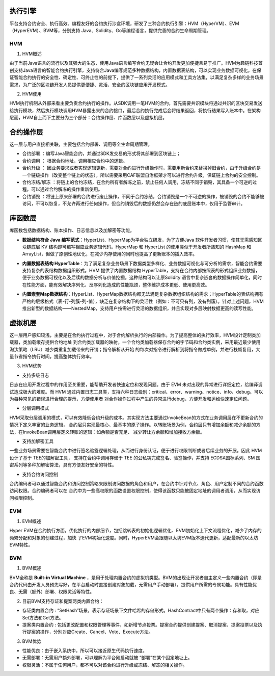 执行引擎
^^^^^^^^

平台支持合约安全、执行高效、编程友好的合约执行沙盒环境，研发了三种合约执行引擎：HVM（HyperVM）、EVM（HyperEVM）、BVM等，分别支持
Java、Solidity、Go等编程语言，提供完善的合约生命周期管理。

HVM
------

1. HVM概述

由于当前Java语言的流行以及其强大的生态，使用Java语言编写合约无疑会让合约开发更加便捷且易于推广。HVM为趣链科技首创支持Java语言的智能合约执行引擎，支持符合Java编写规范多种数据结构，内置数据表结构，可以实现业务数据可视化，在保证智能合约执行的安全性、确定性、可终止性的前提下，提供了一系列灵活的应用模式和工具方法集，以满足复杂多样的业务场景需求，为广泛的区块链开发人员提供更便捷、灵活、安全的区块链应用开发模式。

2. HVM使用

HVM执行机制从外部来看主要负责合约执行的操作。从SDK调用一笔HVM的合约，首先需要共识模块将通过共识的区块交易发送给执行模块，然后执行模块调用HVM暴露出来的合约接口，最后合约执行完成后会将结果返回，将执行结果写入账本中。在架构层面，HVM自上而下主要分为三个部分：合约操作层、库函数层以及虚拟机层。
    
|image0|

合约操作层
^^^^^^^^^^

这一层与用户直接相关联，主要包括合约部署、调用等全生命周期管理。
    
- 合约部署 ：编写Java智能合约，并通过SDK发交易的形式将其部署到区块链上；
- 合约调用 ： 根据合约地址，调用相应合约中的逻辑。
- 合约升级 ： 因业务要求或者实现逻辑更新，需要对合约进行升级操作时，需要用新合约来替换掉旧合约，由于升级合约是一个链级操作（改变整个链上的状态），所以需要采用CAF联盟自治框架才可以进行合约升级，保证链上合约的安全控制。
- 合约冻结/解冻 ：将链上的合约冻结，在合约所有者解冻之前，禁止任何人调用，冻结不同于销毁，其具备一个可逆的过程，可以通过合约解冻的操作重新使用。
- 合约销毁 ：将链上原来部署的合约进行废止操作，不同于合约冻结，合约销毁是一个不可逆的操作，被销毁的合约不能够被访问，不可以恢复，不允许再进行任何操作，但合约销毁后的数据仍然会存在链的底层账本中，仅用于监管审计。
    
库函数层
^^^^^^^^^

库函数包括数据结构、账本操作、日志信息以及加解密等功能。
    
- **数据结构符合 Java 编写范式**：HyperList、HyperMap为平台独立研发，为了方便Java 软件开发者习惯，使其无需感知区块链底层 KV 结构即可编写相应业务逻辑代码。HyperMap 和 HyperList 的使用类似于开发者所熟知的 HashMap 和 ArrayList，但做了原创性地优化，在减少内存使用的同时也提高了更新账本的插入效率。

|image1|
    
- **内置数据表结构 HyperTable**：为了满足复杂业务场景下数据类型多样化、业务数据可视化与可分析的需求，智能合约需要支持复杂的表结构数据组织形式。HVM 提供了内置数据结构 HyperTable，支持在合约内部按照表的形式组织业务数据，便于业务数据可视化以及后续的数据分析与价值挖掘。这种结构可以让原Solidity 语言中复杂嵌套的数据操作简单化，同时在性能方面，能有效解决序列化、反序列化造成的性能瓶颈，整体维护成本更低、使用更高效。
    
|image2|

- **内置嵌套Map数据结构**：HyperList、HyperMap数据结构都无法满足复杂数据组织结构的需求；HyperTable的表结构拥有严格的层级格式（表-行-列簇-列-值），缺乏在复杂结构下的灵活性（例如：不可只有列，没有列簇）。针对上述问题，HVM推出新型的数据结构——NestedMap，支持用户按需进行灵活的数据组织，并且实现对多层映射数据更高的读写性能。

虚拟机层
^^^^^^^^
    
这一层用户感知较浅，主要是在合约执行过程中，对于合约解析执行的内部操作。为了提高整体的执行效率，HVM设计定制类加载器，类加载缓存提供合约地址
到合约类加载器的映射，一个合约类加载器保存合约的字节码和合约类实例，采用最近最少使用淘汰策略（LRU）减少类重复加载带来的开销；指令解析从开始
的每次对指令进行解析到将指令做成单例，并进行栈帧复用，大量节省指令执行时间，提高整体执行效率。
    
3. HVM优势

- 支持多级日志
    
日志在应用开发过程中的作用至关重要，能帮助开发者快速定位和发现问题。由于 EVM 未对出现的异常进行详细定位，给编译调试造成极大的难度。而 HVM
通过内置日志工具类，支持六种日志级别：critical、error、warning、notice、info、debug。可以为每种常见的错误进行合理的提示，方便使用者
对合作操作过程中产生的异常进行debug，方便开发和运维快速定位问题。
    
- 分层调用模式
    
HVM采取分层调用的模式，可以有效降低合约升级的成本。其实现方法主要通过InvokeBean的方式在业务调用层在不更新合约的情况下定义丰富的业务逻辑，
合约层只实现最核心、最基本的原子操作。以转账场景为例，合约层只有增加余额和减少余额的方法，在InvokeBean调用层定义转账的逻辑：如余额是否充足、
减少转让方余额和增加接收方余额。
    
- 支持加解密工具
    
一些业务场景需要在智能合约中进行签名验签逻辑处理，从而进行身份认证，便于进行权限判断或者后续业务的开展。因此 HVM 设计了基于 TEE的加解密工具，
支持在合约中调用存储于 TEE 的公私钥完成签名、验签操作，并支持 ECDSA国标系列、SM 国密系列等多种加解密算法，具有方便友好安全的特性。
    
- 支持合约访问控制
    
合约编码者可以通过智能合约和访问控制策略来限制访问数据的角色和用户，在合约中针对节点、角色、用户定制不同的合约函数访问权限。合约编码者可以在
合约中为一些高权限的函数设置权限控制，使得该函数只能被固定地址的调用者调用，从而实现访问权限控制。
    
EVM
-----

1. EVM概述

Hyper EVM在合约执行方面，优化执行的内部细节，包括跳转表的初始化逻辑优化、EVM初始化上下文流程优化，减少了内存的频繁分配和对象的创建过程，加快
了EVM初始化速度。同时，HyperEVM会跟随以太坊EVM版本迭代更新，适配最新的以太坊EVM特性。

BVM
-----

1. BVM概述

BVM全称是 **Built-in Virtual Machine** ，是用于处理内置合约的虚拟机类型。BVM的出现让开发者自主定义一些内置合约（即是合约代码由开发人员预先写好，在平台启动时直接创建对象加载，无需用户手动部署），提供用户所需的专属功能。具有性能优良、无需（额外）部署、权限灵活等特性。

2. 目前BVM支持存证和提案两类内置合约：

- 存证类内置合约 : “SetHash”场景，表示存证场景下文件哈希的存储形式。HashContract中只有两个操作：存和取，对应Set方法和Get方法。

- 提案类内置合约 : 包括更改配置和权限管理等事件，如新增节点投票。提案合约提供创建提案、取消提案、提案投票以及执行提案的操作，分别对应Create、Cancel、Vote、Execute方法。

3. BVM优势

- 性能优良：由于嵌入系统中，所以可以接近原生代码执行速度。
- 无需部署：无需用户额外部署，可以理解为平台刚启动就被 “部署”在某个固定地址上。
- 权限灵活：不属于任何用户，都不可以对该合约进行升级或冻结、解冻的相关操作。


.. |image0| image:: ../../images/HVM1.png
.. |image1| image:: ../../images/HVM2.png
.. |image2| image:: ../../images/HVM3.png
 
